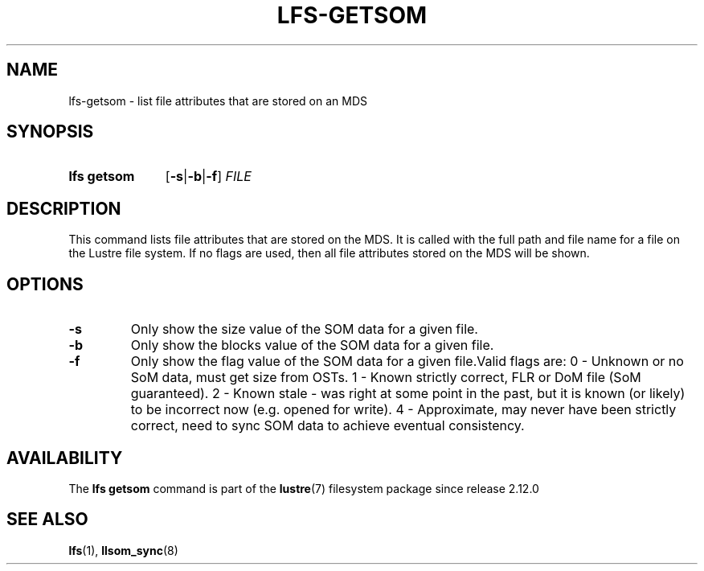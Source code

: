 .TH LFS-GETSOM 1 2024-08-15 Lustre "Lustre User Utilities"
.SH NAME
lfs-getsom \- list file attributes that are stored on an MDS
.SH SYNOPSIS
.SY "lfs getsom"
.RB [ -s | -b | -f ]
.I FILE
.YS
.SH DESCRIPTION
This command lists file attributes that are stored on the MDS. It is called
with the full path and file name for a file on the Lustre file system. If no
flags are used, then all file attributes stored on the MDS will be shown.
.SH OPTIONS
.TP
.BR -s
Only show the size value of the SOM data for a given file.
.TP
.BR -b
Only show the blocks value of the SOM data for a given file.
.TP
.BR -f
Only show the flag value of the SOM data for a given file.Valid flags are:
.Ex
0 - Unknown or no SoM data, must get size from OSTs.
1 - Known strictly correct, FLR or DoM file (SoM guaranteed).
2 - Known stale - was right at some point in the past, but it is known \
(or likely) to be incorrect now (e.g. opened for write).
4 - Approximate, may never have been strictly correct, need to sync SOM \
data to achieve eventual consistency.
.EE
.SH AVAILABILITY
The
.B lfs getsom
command is part of the
.BR lustre (7)
filesystem package since release 2.12.0
.\" Added in commit 2.11.54~43
.SH SEE ALSO
.BR lfs (1),
.BR llsom_sync (8)
